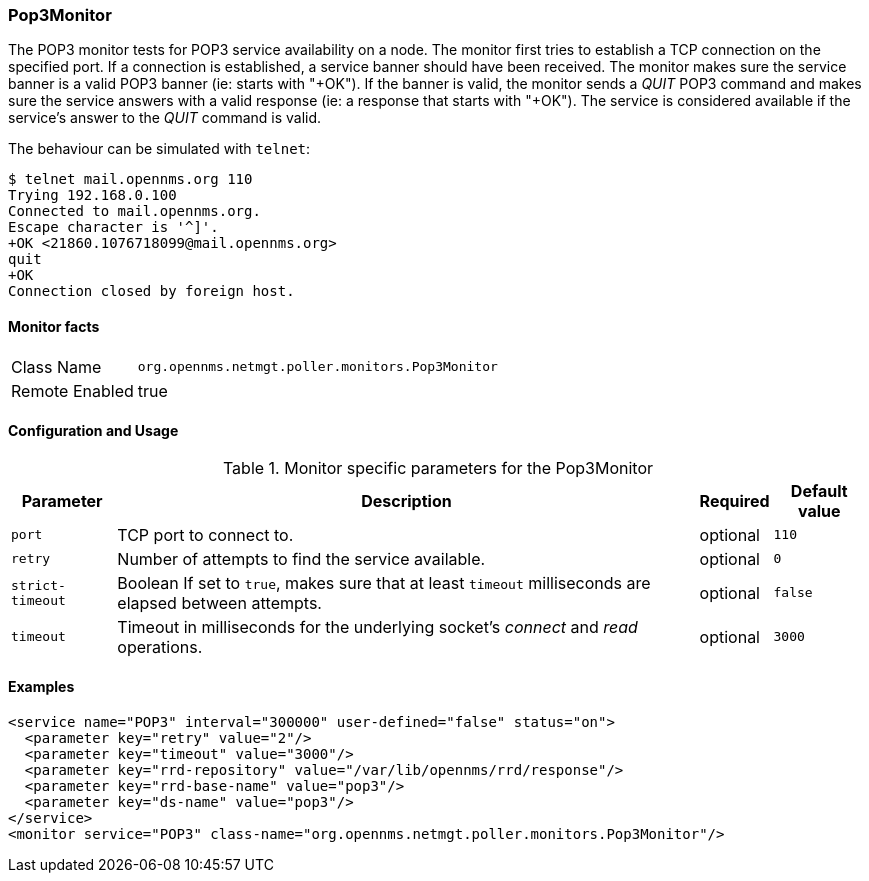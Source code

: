 === Pop3Monitor
The POP3 monitor tests for POP3 service availability on a node.
The monitor first tries to establish a TCP connection on the specified port.
If a connection is established, a service banner should have been received.
The monitor makes sure the service banner is a valid POP3 banner (ie: starts with "+OK").
If the banner is valid, the monitor sends a _QUIT_ POP3 command and makes sure the service answers with a valid response (ie: a response that starts with "+OK").
The service is considered available if the service's answer to the _QUIT_ command is valid.

The behaviour can be simulated with `telnet`:

 $ telnet mail.opennms.org 110
 Trying 192.168.0.100
 Connected to mail.opennms.org.
 Escape character is '^]'.
 +OK <21860.1076718099@mail.opennms.org>
 quit
 +OK
 Connection closed by foreign host.

==== Monitor facts

[options="autowidth"]
|===
| Class Name     | `org.opennms.netmgt.poller.monitors.Pop3Monitor`
| Remote Enabled | true
|===

==== Configuration and Usage

.Monitor specific parameters for the Pop3Monitor
[options="header, autowidth"]
|===
| Parameter            | Description                                                                                | Required | Default value
| `port`               | TCP port to connect to.                                                                    | optional | `110`
| `retry`              | Number of attempts to find the service available.                                          | optional | `0`
| `strict-timeout`     | Boolean 
                         If set to `true`, makes sure that at least `timeout` milliseconds are elapsed between
                         attempts.                                                                                  | optional | `false`
| `timeout`            | Timeout in milliseconds for the underlying socket's _connect_ and _read_ operations.       | optional | `3000`
|===

==== Examples
[source, xml]
----
<service name="POP3" interval="300000" user-defined="false" status="on">
  <parameter key="retry" value="2"/>
  <parameter key="timeout" value="3000"/>
  <parameter key="rrd-repository" value="/var/lib/opennms/rrd/response"/>
  <parameter key="rrd-base-name" value="pop3"/>
  <parameter key="ds-name" value="pop3"/>
</service>
<monitor service="POP3" class-name="org.opennms.netmgt.poller.monitors.Pop3Monitor"/>
----
